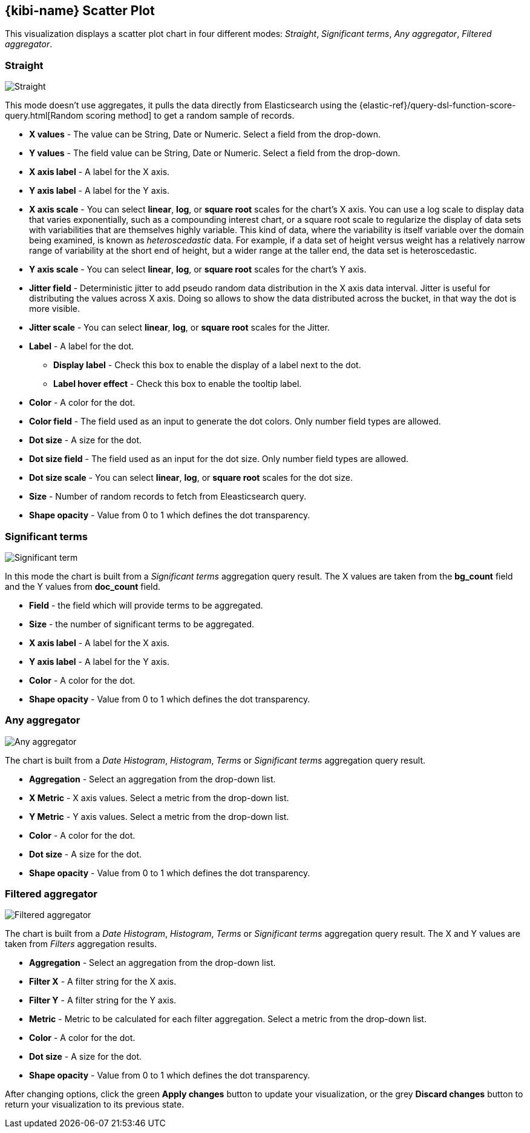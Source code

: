 [[kibi_scatter_plot]]
== {kibi-name} Scatter Plot

This visualization displays a scatter plot chart
in four different modes: _Straight_, _Significant terms_, _Any aggregator_, _Filtered aggregator_.

[float]
=== Straight
image::images/scatter_plot/straight_mode.png["Straight",align="center"]

This mode doesn't use aggregates, it pulls the data directly from Elasticsearch using the {elastic-ref}/query-dsl-function-score-query.html[Random scoring method] to get a random sample of records.

 * *X values* - The value can be String, Date or Numeric. Select a field from the drop-down.
 * *Y values* - The field value can be String, Date or Numeric. Select a field from the drop-down.
 * *X axis label* - A label for the X axis.
 * *Y axis label* - A label for the Y axis.
 * *X axis scale* - You can select *linear*, *log*, or *square root* scales for the chart's X axis. You can use a log
scale to display data that varies exponentially, such as a compounding interest chart, or a square root scale to
regularize the display of data sets with variabilities that are themselves highly variable. This kind of data, where
the variability is itself variable over the domain being examined, is known as _heteroscedastic_ data. For example, if
a data set of height versus weight has a relatively narrow range of variability at the short end of height, but a wider
range at the taller end, the data set is heteroscedastic.
 * *Y axis scale* - You can select *linear*, *log*, or *square root* scales for the chart's Y axis.
 * *Jitter field* - Deterministic jitter to add pseudo random data distribution in the X axis data interval. Jitter is useful
for distributing the values across X axis. Doing so allows to show the data distributed across the bucket, in that way the dot is more visible.
 * *Jitter scale* - You can select *linear*, *log*, or *square root* scales for the Jitter.
 * *Label* - A label for the dot.
 ** *Display label* - Check this box to enable the display of a label next to the dot.
 ** *Label hover effect* - Check this box to enable the tooltip label.
 * *Color* - A color for the dot.
 * *Color field* - The field used as an input to generate the dot colors. Only number field types are allowed.
 * *Dot size* - A size for the dot.
 * *Dot size field* - The field used as an input for the dot size. Only number field types are allowed.
 * *Dot size scale* - You can select *linear*, *log*, or *square root* scales for the dot size.
 * *Size* - Number of random records to fetch from Eleasticsearch query.
 * *Shape opacity* - Value from 0 to 1 which defines the dot transparency.

[float]
=== Significant terms
image::images/scatter_plot/significant_terms_mode_5.png["Significant term",align="center"]

In this mode the chart is built from a _Significant terms_ aggregation query result.
The X values are taken from the *bg_count* field and the Y values from *doc_count* field.

 * *Field* - the field which will provide terms to be aggregated.
 * *Size* - the number of significant terms to be aggregated.
 * *X axis label* - A label for the X axis.
 * *Y axis label* - A label for the Y axis.
 * *Color* - A color for the dot.
 * *Shape opacity* - Value from 0 to 1 which defines the dot transparency.

[float]
=== Any aggregator
image::images/scatter_plot/any_aggregator_mode_5.png["Any aggregator",align="center"]

The chart is built from a _Date Histogram_, _Histogram_, _Terms_ or _Significant terms_ aggregation query result.

 * *Aggregation* - Select an aggregation from the drop-down list.
 * *X Metric* - X axis values. Select a metric from the drop-down list.
 * *Y Metric* - Y axis values. Select a metric from the drop-down list.
 * *Color* - A color for the dot.
 * *Dot size* - A size for the dot.
 * *Shape opacity* - Value from 0 to 1 which defines the dot transparency.

[float]
=== Filtered aggregator
image::images/scatter_plot/filtered_aggregator_mode_5.png["Filtered aggregator",align="center"]

The chart is built from a _Date Histogram_, _Histogram_, _Terms_ or _Significant terms_ aggregation query result.
The X and Y values are taken from _Filters_ aggregation results.

 * *Aggregation* - Select an aggregation from the drop-down list.
 * *Filter X* - A filter string for the X axis.
 * *Filter Y* - A filter string for the Y axis.
 * *Metric* - Metric to be calculated for each filter aggregation. Select a metric from the drop-down list.
 * *Color* - A color for the dot.
 * *Dot size* - A size for the dot.
 * *Shape opacity* - Value from 0 to 1 which defines the dot transparency.

After changing options, click the green *Apply changes* button to update your visualization, or the grey *Discard
changes* button to return your visualization to its previous state.
